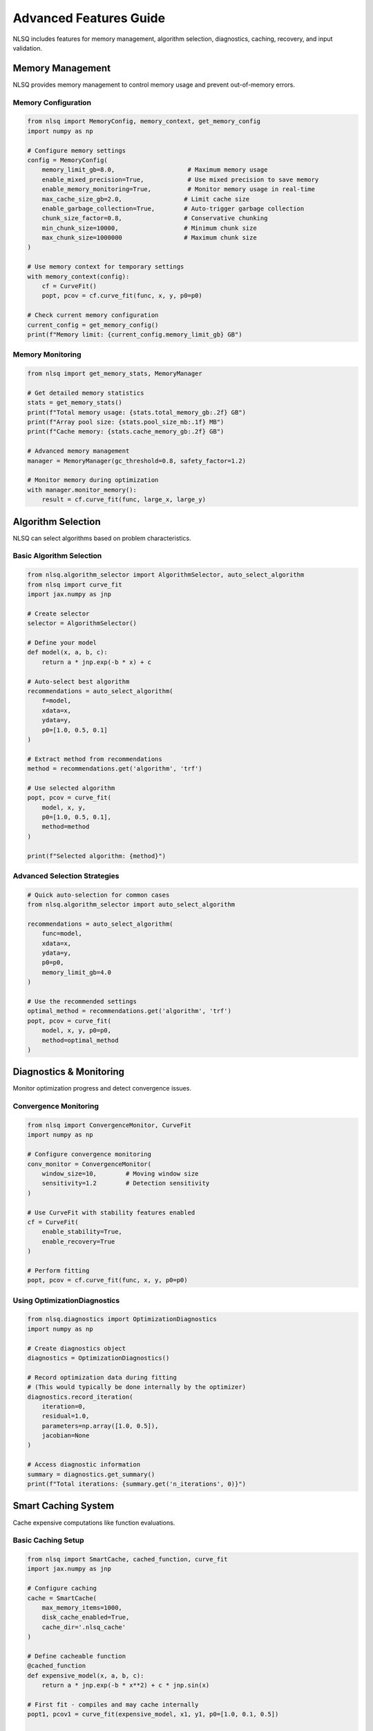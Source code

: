 Advanced Features Guide
=======================

NLSQ includes features for memory management, algorithm selection, diagnostics, caching, recovery, and input validation.

Memory Management
-----------------

NLSQ provides memory management to control memory usage and prevent out-of-memory errors.

Memory Configuration
~~~~~~~~~~~~~~~~~~~~

.. code-block:: python

   from nlsq import MemoryConfig, memory_context, get_memory_config
   import numpy as np

   # Configure memory settings
   config = MemoryConfig(
       memory_limit_gb=8.0,                    # Maximum memory usage
       enable_mixed_precision=True,            # Use mixed precision to save memory
       enable_memory_monitoring=True,          # Monitor memory usage in real-time
       max_cache_size_gb=2.0,                 # Limit cache size
       enable_garbage_collection=True,        # Auto-trigger garbage collection
       chunk_size_factor=0.8,                 # Conservative chunking
       min_chunk_size=10000,                  # Minimum chunk size
       max_chunk_size=1000000                 # Maximum chunk size
   )

   # Use memory context for temporary settings
   with memory_context(config):
       cf = CurveFit()
       popt, pcov = cf.curve_fit(func, x, y, p0=p0)

   # Check current memory configuration
   current_config = get_memory_config()
   print(f"Memory limit: {current_config.memory_limit_gb} GB")

Memory Monitoring
~~~~~~~~~~~~~~~~~

.. code-block:: python

   from nlsq import get_memory_stats, MemoryManager

   # Get detailed memory statistics
   stats = get_memory_stats()
   print(f"Total memory usage: {stats.total_memory_gb:.2f} GB")
   print(f"Array pool size: {stats.pool_size_mb:.1f} MB")
   print(f"Cache memory: {stats.cache_memory_gb:.2f} GB")

   # Advanced memory management
   manager = MemoryManager(gc_threshold=0.8, safety_factor=1.2)

   # Monitor memory during optimization
   with manager.monitor_memory():
       result = cf.curve_fit(func, large_x, large_y)

Algorithm Selection
-------------------

NLSQ can select algorithms based on problem characteristics.

Basic Algorithm Selection
~~~~~~~~~~~~~~~~~~~~~~~~~

.. code-block:: python

   from nlsq.algorithm_selector import AlgorithmSelector, auto_select_algorithm
   from nlsq import curve_fit
   import jax.numpy as jnp

   # Create selector
   selector = AlgorithmSelector()

   # Define your model
   def model(x, a, b, c):
       return a * jnp.exp(-b * x) + c

   # Auto-select best algorithm
   recommendations = auto_select_algorithm(
       f=model,
       xdata=x,
       ydata=y,
       p0=[1.0, 0.5, 0.1]
   )

   # Extract method from recommendations
   method = recommendations.get('algorithm', 'trf')

   # Use selected algorithm
   popt, pcov = curve_fit(
       model, x, y,
       p0=[1.0, 0.5, 0.1],
       method=method
   )

   print(f"Selected algorithm: {method}")

Advanced Selection Strategies
~~~~~~~~~~~~~~~~~~~~~~~~~~~~~

.. code-block:: python

   # Quick auto-selection for common cases
   from nlsq.algorithm_selector import auto_select_algorithm

   recommendations = auto_select_algorithm(
       func=model,
       xdata=x,
       ydata=y,
       p0=p0,
       memory_limit_gb=4.0
   )

   # Use the recommended settings
   optimal_method = recommendations.get('algorithm', 'trf')
   popt, pcov = curve_fit(
       model, x, y, p0=p0,
       method=optimal_method
   )

Diagnostics & Monitoring
------------------------

Monitor optimization progress and detect convergence issues.

Convergence Monitoring
~~~~~~~~~~~~~~~~~~~~~~

.. code-block:: python

   from nlsq import ConvergenceMonitor, CurveFit
   import numpy as np

   # Configure convergence monitoring
   conv_monitor = ConvergenceMonitor(
       window_size=10,        # Moving window size
       sensitivity=1.2        # Detection sensitivity
   )

   # Use CurveFit with stability features enabled
   cf = CurveFit(
       enable_stability=True,
       enable_recovery=True
   )

   # Perform fitting
   popt, pcov = cf.curve_fit(func, x, y, p0=p0)

Using OptimizationDiagnostics
~~~~~~~~~~~~~~~~~~~~~~~~~~~~~

.. code-block:: python

   from nlsq.diagnostics import OptimizationDiagnostics
   import numpy as np

   # Create diagnostics object
   diagnostics = OptimizationDiagnostics()

   # Record optimization data during fitting
   # (This would typically be done internally by the optimizer)
   diagnostics.record_iteration(
       iteration=0,
       residual=1.0,
       parameters=np.array([1.0, 0.5]),
       jacobian=None
   )

   # Access diagnostic information
   summary = diagnostics.get_summary()
   print(f"Total iterations: {summary.get('n_iterations', 0)}")

Smart Caching System
--------------------

Cache expensive computations like function evaluations.

Basic Caching Setup
~~~~~~~~~~~~~~~~~~~

.. code-block:: python

   from nlsq import SmartCache, cached_function, curve_fit
   import jax.numpy as jnp

   # Configure caching
   cache = SmartCache(
       max_memory_items=1000,
       disk_cache_enabled=True,
       cache_dir='.nlsq_cache'
   )

   # Define cacheable function
   @cached_function
   def expensive_model(x, a, b, c):
       return a * jnp.exp(-b * x**2) + c * jnp.sin(x)

   # First fit - compiles and may cache internally
   popt1, pcov1 = curve_fit(expensive_model, x1, y1, p0=[1.0, 0.1, 0.5])

   # Second fit - may use cached JIT compilation
   popt2, pcov2 = curve_fit(expensive_model, x2, y2, p0=[1.2, 0.15, 0.4])

Cache Management and Statistics
~~~~~~~~~~~~~~~~~~~~~~~~~~~~~~~

.. code-block:: python

   from nlsq import get_global_cache, clear_all_caches

   # Check cache performance
   cache_stats = cache.get_stats()
   print(f"Cache hits: {cache_stats.hits}")
   print(f"Cache misses: {cache_stats.misses}")
   print(f"Hit rate: {cache_stats.hit_rate:.1%}")
   print(f"Memory usage: {cache_stats.memory_usage_mb:.1f} MB")
   print(f"Disk usage: {cache_stats.disk_usage_mb:.1f} MB")

   # Global cache management
   global_cache = get_global_cache()
   print(f"Global cache size: {len(global_cache)} items")

   # Clear all caches when needed
   clear_all_caches()

Optimization Recovery & Error Handling
---------------------------------------

Handle optimization failures with recovery strategies.

Using OptimizationRecovery
~~~~~~~~~~~~~~~~~~~~~~~~~~

.. code-block:: python

   from nlsq import OptimizationRecovery, CurveFit, curve_fit
   import numpy as np

   # Create recovery handler
   recovery = OptimizationRecovery(
       max_attempts=3,
       perturbation_factor=0.1
   )

   # CurveFit with recovery enabled
   cf = CurveFit(enable_recovery=True)

   # Standard fitting with error handling
   try:
       popt, pcov = cf.curve_fit(func, x, y, p0=p0_initial)
       print(f"Fitted parameters: {popt}")

   except Exception as e:
       print(f"Optimization failed: {e}")
       # Try manual recovery
       perturbed_p0 = recovery.perturb_parameters(p0_initial)
       popt, pcov = curve_fit(func, x, y, p0=perturbed_p0)
       # Handle graceful failure


Input Validation & Error Prevention
------------------------------------

Validate inputs to catch errors early.

Basic Input Validation
~~~~~~~~~~~~~~~~~~~~~~

.. code-block:: python

   from nlsq import InputValidator
   import numpy as np

   # Create validator
   validator = InputValidator(fast_mode=True)  # Use fast mode for performance

   # Validate inputs before fitting
   try:
       warnings, errors, clean_x, clean_y = validator.validate_curve_fit_inputs(
           func=model_function,
           xdata=x,
           ydata=y,
           p0=p0,
           bounds=bounds,
           sigma=sigma
       )

       # Handle warnings
       for warning in warnings:
           print(f"Warning: {warning}")

       # Check for errors
       if errors:
           for error in errors:
               print(f"Error: {error}")
           raise ValidationError("Input validation failed")

       # Use cleaned data for fitting
       popt, pcov = curve_fit(model_function, clean_x, clean_y, p0=p0)

   except ValidationError as e:
       print(f"Validation failed: {e}")
       # Handle validation errors appropriately

Custom Validation Rules
~~~~~~~~~~~~~~~~~~~~~~~

.. code-block:: python

   # Create validator with custom rules
   custom_validator = InputValidator(fast_mode=False)  # Enable all checks

   # Add custom validation logic
   def custom_validate_physics_model(func, xdata, ydata, p0):
       """Custom validation for physics models."""
       # Check physical constraints
       if np.any(xdata < 0):
           raise ValidationError("Time values must be non-negative")

       if p0 is not None and len(p0) > 0:
           if p0[0] <= 0:  # Amplitude must be positive
               raise ValidationError("Amplitude parameter must be positive")

       # Check data quality
       signal_to_noise = np.std(ydata) / np.std(np.diff(ydata))
       if signal_to_noise < 2.0:
           warnings.warn("Low signal-to-noise ratio detected", UserWarning)

       return True

   # Use custom validation
   custom_validate_physics_model(physics_model, time_data, signal_data, initial_params)

Performance Optimization Tips
-----------------------------

Best Practices for Advanced Features
~~~~~~~~~~~~~~~~~~~~~~~~~~~~~~~~~~~~

1. **Memory Management**: Set memory limits based on your system
2. **Algorithm Selection**: Use auto_select_algorithm for optimal method choice
3. **Caching**: Enable caching for repeated computations
4. **Stability**: Enable stability features in CurveFit
5. **Recovery**: Enable recovery for robust operation
6. **Validation**: Use InputValidator for data quality checks

.. code-block:: python

   # Example: Combining multiple features
   from nlsq import (
       CurveFit, MemoryConfig, memory_context,
       SmartCache, InputValidator, curve_fit_large
   )
   from nlsq.algorithm_selector import auto_select_algorithm

   # Configure features
   memory_config = MemoryConfig(memory_limit_gb=8.0)
   cache = SmartCache(disk_cache_enabled=True)
   validator = InputValidator(fast_mode=True)

   # Production-ready fitting function
   def robust_curve_fit(func, x, y, p0, bounds=None):
       # Validate inputs
       warnings, errors, clean_x, clean_y = validator.validate_curve_fit_inputs(
           f=func, xdata=x, ydata=y, p0=p0, bounds=bounds
       )

       if errors:
           raise ValueError(f"Validation errors: {errors}")

       # Use memory context
       with memory_context(memory_config):
           # Auto-select algorithm
           recommendations = auto_select_algorithm(
               f=func, xdata=clean_x, ydata=clean_y, p0=p0, bounds=bounds
           )
           method = recommendations.get('algorithm', 'trf')

           # Fit based on dataset size
           if len(clean_x) > 1_000_000:
               return curve_fit_large(
                   func, clean_x, clean_y, p0=p0,
                   bounds=bounds, method=method, show_progress=True
               )
           else:
               cf = CurveFit(enable_stability=True, enable_recovery=True)
               return cf.curve_fit(
                   func, clean_x, clean_y, p0=p0,
                   bounds=bounds, method=method
               )

   # Use in production
   popt, pcov = robust_curve_fit(model, xdata, ydata, p0=[1, 2, 3])